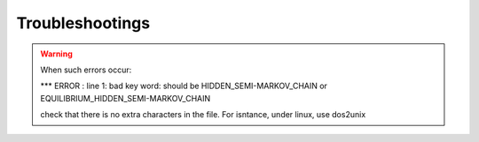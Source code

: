 Troubleshootings
=================
.. warning::
    When such errors occur:

    *** ERROR : line 1: bad key word: should be HIDDEN_SEMI-MARKOV_CHAIN or EQUILIBRIUM_HIDDEN_SEMI-MARKOV_CHAIN
    
    check that there is no extra characters in the file. For isntance, under linux, use dos2unix 
